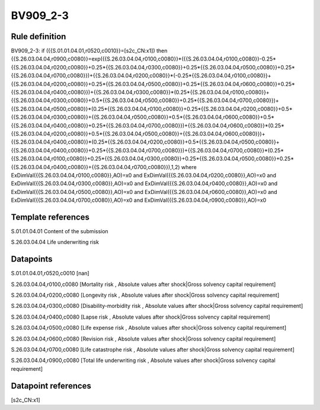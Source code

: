 =========
BV909_2-3
=========

Rule definition
---------------

BV909_2-3: if ({{S.01.01.04.01,r0520,c0010}}=[s2c_CN:x1]) then {{S.26.03.04.04,r0900,c0080}}=exp({{S.26.03.04.04,r0100,c0080}}*({{S.26.03.04.04,r0100,c0080}}-0.25*{{S.26.03.04.04,r0200,c0080}}+0.25*{{S.26.03.04.04,r0300,c0080}}+0.25*{{S.26.03.04.04,r0500,c0080}}+0.25*{{S.26.03.04.04,r0700,c0080}})+{{S.26.03.04.04,r0200,c0080}}*(-0.25*{{S.26.03.04.04,r0100,c0080}}+{{S.26.03.04.04,r0200,c0080}}+0.25*{{S.26.03.04.04,r0500,c0080}}+0.25*{{S.26.03.04.04,r0600,c0080}}+0.25*{{S.26.03.04.04,r0400,c0080}})+{{S.26.03.04.04,r0300,c0080}}*(0.25*{{S.26.03.04.04,r0100,c0080}}+{{S.26.03.04.04,r0300,c0080}}+0.5*{{S.26.03.04.04,r0500,c0080}}+0.25*{{S.26.03.04.04,r0700,c0080}})+{{S.26.03.04.04,r0500,c0080}}*(0.25*{{S.26.03.04.04,r0100,c0080}}+0.25*{{S.26.03.04.04,r0200,c0080}}+0.5*{{S.26.03.04.04,r0300,c0080}}+{{S.26.03.04.04,r0500,c0080}}+0.5*{{S.26.03.04.04,r0600,c0080}}+0.5*{{S.26.03.04.04,r0400,c0080}}+0.25*{{S.26.03.04.04,r0700,c0080}})+{{S.26.03.04.04,r0600,c0080}}*(0.25*{{S.26.03.04.04,r0200,c0080}}+0.5*{{S.26.03.04.04,r0500,c0080}}+{{S.26.03.04.04,r0600,c0080}})+{{S.26.03.04.04,r0400,c0080}}*(0.25*{{S.26.03.04.04,r0200,c0080}}+0.5*{{S.26.03.04.04,r0500,c0080}}+{{S.26.03.04.04,r0400,c0080}}+0.25*{{S.26.03.04.04,r0700,c0080}})+{{S.26.03.04.04,r0700,c0080}}*(0.25*{{S.26.03.04.04,r0100,c0080}}+0.25*{{S.26.03.04.04,r0300,c0080}}+0.25*{{S.26.03.04.04,r0500,c0080}}+0.25*{{S.26.03.04.04,r0400,c0080}}+{{S.26.03.04.04,r0700,c0080}}),1,2) where ExDimVal({{S.26.03.04.04,r0100,c0080}},AO)=x0 and ExDimVal({{S.26.03.04.04,r0200,c0080}},AO)=x0 and ExDimVal({{S.26.03.04.04,r0300,c0080}},AO)=x0 and ExDimVal({{S.26.03.04.04,r0400,c0080}},AO)=x0 and ExDimVal({{S.26.03.04.04,r0500,c0080}},AO)=x0 and ExDimVal({{S.26.03.04.04,r0600,c0080}},AO)=x0 and ExDimVal({{S.26.03.04.04,r0700,c0080}},AO)=x0 and ExDimVal({{S.26.03.04.04,r0900,c0080}},AO)=x0


Template references
-------------------

S.01.01.04.01 Content of the submission

S.26.03.04.04 Life underwriting risk


Datapoints
----------

S.01.01.04.01,r0520,c0010 [nan]

S.26.03.04.04,r0100,c0080 [Mortality risk , Absolute values after shock|Gross solvency capital requirement]

S.26.03.04.04,r0200,c0080 [Longevity risk , Absolute values after shock|Gross solvency capital requirement]

S.26.03.04.04,r0300,c0080 [Disability-morbidity risk , Absolute values after shock|Gross solvency capital requirement]

S.26.03.04.04,r0400,c0080 [Lapse risk , Absolute values after shock|Gross solvency capital requirement]

S.26.03.04.04,r0500,c0080 [Life expense risk , Absolute values after shock|Gross solvency capital requirement]

S.26.03.04.04,r0600,c0080 [Revision risk , Absolute values after shock|Gross solvency capital requirement]

S.26.03.04.04,r0700,c0080 [Life catastrophe risk , Absolute values after shock|Gross solvency capital requirement]

S.26.03.04.04,r0900,c0080 [Total life underwriting risk , Absolute values after shock|Gross solvency capital requirement]



Datapoint references
--------------------

[s2c_CN:x1]